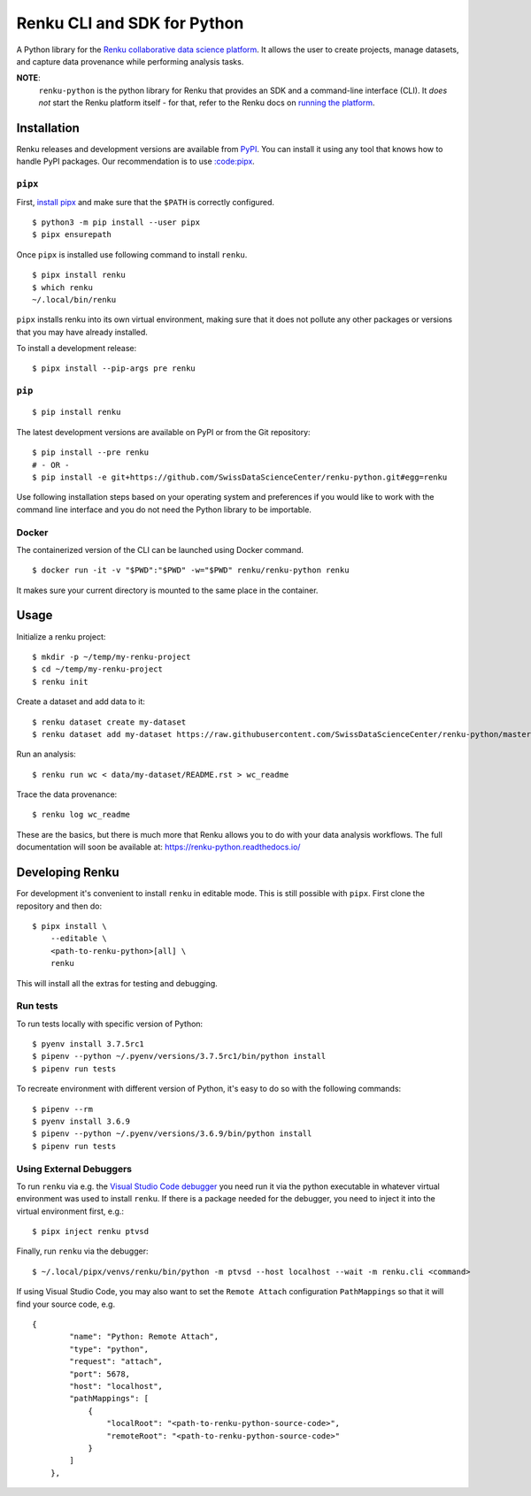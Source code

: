 ..
    Copyright 2017-2020 - Swiss Data Science Center (SDSC)
    A partnership between École Polytechnique Fédérale de Lausanne (EPFL) and
    Eidgenössische Technische Hochschule Zürich (ETHZ).

    Licensed under the Apache License, Version 2.0 (the "License");
    you may not use this file except in compliance with the License.
    You may obtain a copy of the License at

        http://www.apache.org/licenses/LICENSE-2.0

    Unless required by applicable law or agreed to in writing, software
    distributed under the License is distributed on an "AS IS" BASIS,
    WITHOUT WARRANTIES OR CONDITIONS OF ANY KIND, either express or implied.
    See the License for the specific language governing permissions and
    limitations under the License.

==============================
 Renku CLI and SDK for Python
==============================

.. image:: https://github.com/SwissDataScienceCenter/renku-python/workflows/Test,%20Integration%20Tests%20and%20Deploy/badge.svg
   :target: https://github.com/SwissDataScienceCenter/renku-python/actions?query=workflow%3A%22Test%2C+Integration+Tests+and+Deploy%22+branch%3Amaster

.. image:: https://img.shields.io/coveralls/SwissDataScienceCenter/renku-python.svg
   :target: https://coveralls.io/r/SwissDataScienceCenter/renku-python

.. image:: https://img.shields.io/github/tag/SwissDataScienceCenter/renku-python.svg
   :target: https://github.com/SwissDataScienceCenter/renku-python/releases

.. image:: https://img.shields.io/pypi/dm/renku.svg
   :target: https://pypi.python.org/pypi/renku

.. image:: http://readthedocs.org/projects/renku-python/badge/?version=latest
   :target: http://renku-python.readthedocs.io/en/latest/?badge=latest
   :alt: Documentation Status

.. image:: https://img.shields.io/github/license/SwissDataScienceCenter/renku-python.svg
   :target: https://github.com/SwissDataScienceCenter/renku-python/blob/master/LICENSE

.. image:: https://pullreminders.com/badge.svg
   :target: https://pullreminders.com?ref=badge
   :alt: Pull reminders

A Python library for the `Renku collaborative data science platform
<https://github.com/SwissDataScienceCenter/renku>`_. It allows the user to
create projects, manage datasets, and capture data provenance while performing
analysis tasks.

**NOTE**:
   ``renku-python`` is the python library for Renku that provides an SDK and a
   command-line interface (CLI). It *does not* start the Renku platform itself -
   for that, refer to the Renku docs on `running the platform
   <https://renku.readthedocs.io/en/latest/developer/setup.html>`_.

Installation
============

Renku releases and development versions are available from `PyPI
<https://pypi.org/project/renku/>`_. You can install it using any tool that
knows how to handle PyPI packages. Our recommendation is to use `:code:pipx
<https://github.com/pipxproject/pipx>`_.


``pipx``
--------

First, `install pipx <https://github.com/pipxproject/pipx#install-pipx>`_
and make sure that the ``$PATH`` is correctly configured.

::

    $ python3 -m pip install --user pipx
    $ pipx ensurepath

Once ``pipx`` is installed use following command to install ``renku``.

::

    $ pipx install renku
    $ which renku
    ~/.local/bin/renku


``pipx`` installs renku into its own virtual environment, making sure that it
does not pollute any other packages or versions that you may have already
installed.

To install a development release:

::

    $ pipx install --pip-args pre renku


``pip``
-------

::

    $ pip install renku

The latest development versions are available on PyPI or from the Git
repository:

::

    $ pip install --pre renku
    # - OR -
    $ pip install -e git+https://github.com/SwissDataScienceCenter/renku-python.git#egg=renku

Use following installation steps based on your operating system and preferences
if you would like to work with the command line interface and you do not need
the Python library to be importable.


Docker
------

The containerized version of the CLI can be launched using Docker command.

::

    $ docker run -it -v "$PWD":"$PWD" -w="$PWD" renku/renku-python renku

It makes sure your current directory is mounted to the same place in the
container.


Usage
=====

Initialize a renku project:

::

    $ mkdir -p ~/temp/my-renku-project
    $ cd ~/temp/my-renku-project
    $ renku init

Create a dataset and add data to it:

::

    $ renku dataset create my-dataset
    $ renku dataset add my-dataset https://raw.githubusercontent.com/SwissDataScienceCenter/renku-python/master/README.rst

Run an analysis:

::

    $ renku run wc < data/my-dataset/README.rst > wc_readme

Trace the data provenance:

::

    $ renku log wc_readme

These are the basics, but there is much more that Renku allows you to do with
your data analysis workflows. The full documentation will soon be available
at: https://renku-python.readthedocs.io/


Developing Renku
================

For development it's convenient to install ``renku`` in editable mode. This is
still possible with ``pipx``. First clone the repository and then do:

::

    $ pipx install \
        --editable \
        <path-to-renku-python>[all] \
        renku

This will install all the extras for testing and debugging.


Run tests
---------

To run tests locally with specific version of Python:

::

    $ pyenv install 3.7.5rc1
    $ pipenv --python ~/.pyenv/versions/3.7.5rc1/bin/python install
    $ pipenv run tests


To recreate environment with different version of Python, it's easy to do so with the following commands:

::

    $ pipenv --rm
    $ pyenv install 3.6.9
    $ pipenv --python ~/.pyenv/versions/3.6.9/bin/python install
    $ pipenv run tests



Using External Debuggers
------------------------

To run ``renku`` via e.g. the `Visual Studio Code debugger
<https://code.visualstudio.com/docs/python/debugging>`_ you need run it via
the python executable in whatever virtual environment was used to install ``renku``. If there is a package
needed for the debugger, you need to inject it into the virtual environment first, e.g.:

::

    $ pipx inject renku ptvsd


Finally, run ``renku`` via the debugger:

::

    $ ~/.local/pipx/venvs/renku/bin/python -m ptvsd --host localhost --wait -m renku.cli <command>


If using Visual Studio Code, you may also want to set the ``Remote Attach`` configuration
``PathMappings`` so that it will find your source code, e.g.

::

    {
            "name": "Python: Remote Attach",
            "type": "python",
            "request": "attach",
            "port": 5678,
            "host": "localhost",
            "pathMappings": [
                {
                    "localRoot": "<path-to-renku-python-source-code>",
                    "remoteRoot": "<path-to-renku-python-source-code>"
                }
            ]
        },
